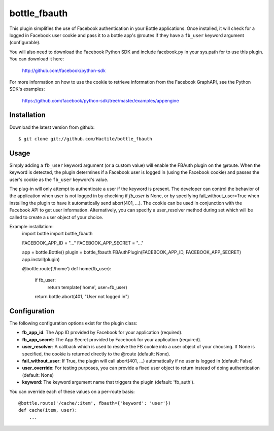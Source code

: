 =====================
bottle_fbauth
=====================

This plugin simplifies the use of Facebook authentication in your Bottle 
applications. Once installed, it will check for a logged in Facebook user
cookie and pass it to a bottle app's @routes if they have a ``fb_user`` 
keyword argument (configurable).

You will also need to download the Facebook Python SDK and include facebook.py
in your sys.path for to use this plugin. You can download it here: 
     
    http://github.com/facebook/python-sdk
        
For more information on how to use the cookie to retrieve information from
the Facebook GraphAPI, see the Python SDK's examples:

    https://github.com/facebook/python-sdk/tree/master/examples/appengine


Installation
===============

Download the latest version from github::

    $ git clone git://github.com/Hactile/bottle_fbauth
    
Usage
===============
 
Simply adding a ``fb_user`` keyword argument (or a custom value) will enable
the FBAuth plugin on the @route. When the keyword is detected, the plugin 
determines if a Facebook user is logged in (using the Facebook cookie) and 
passes the user's cookie as the ``fb_user`` keyword's value.
 
The plug-in will only attempt to authenticate a user if the keyword is 
present. The developer can control the behavior of the application when user is
not logged in by checking if `fb_user` is None, or by specifying 
fail_without_user=True when installing the plugin to have it automatically send 
abort(401, ...). The cookie can be used in conjunction with the Facebook API to
get user information. Alternatively, you can specify a user_resolver method 
during set which will be called to create a user object of your choice.

Example installation::
    import bottle
    import bottle_fbauth

    FACEBOOK_APP_ID     = "..."
    FACEBOOK_APP_SECRET = "..."

    app = bottle.Bottle()
    plugin = bottle_fbauth.FBAuthPlugin(FACEBOOK_APP_ID, FACEBOOK_APP_SECRET)
    app.install(plugin)

    @bottle.route('/home')
    def home(fb_user):
        if fb_user:
            return template('home', user=fb_user)
        return bottle.abort(401, "User not logged in")

Configuration
=============

The following configuration options exist for the plugin class:

* **fb_app_id**: The App ID provided by Facebook for your application
  (required).
* **fb_app_secret**: The App Secret provided by Facebook for your application
  (required).
* **user_resolver**: A callback which is used to resolve the FB cookie into a
  user object of your choosing. If None is specified, the cookie is returned
  directly to the @route (default: None).
* **fail_without_user**: If True, the plugin will call abort(401, ...) 
  automatically if no user is logged in (default: False)
* **user_override**: For testing purposes, you can provide a fixed user object
  to return instead of doing authentication (default: None)
* **keyword**: The keyword argument name that triggers the plugin (default: 'fb_auth').

You can override each of these values on a per-route basis:: 

    @bottle.route('/cache/:item', fbauth={'keyword': 'user'})
    def cache(item, user):
        ...


